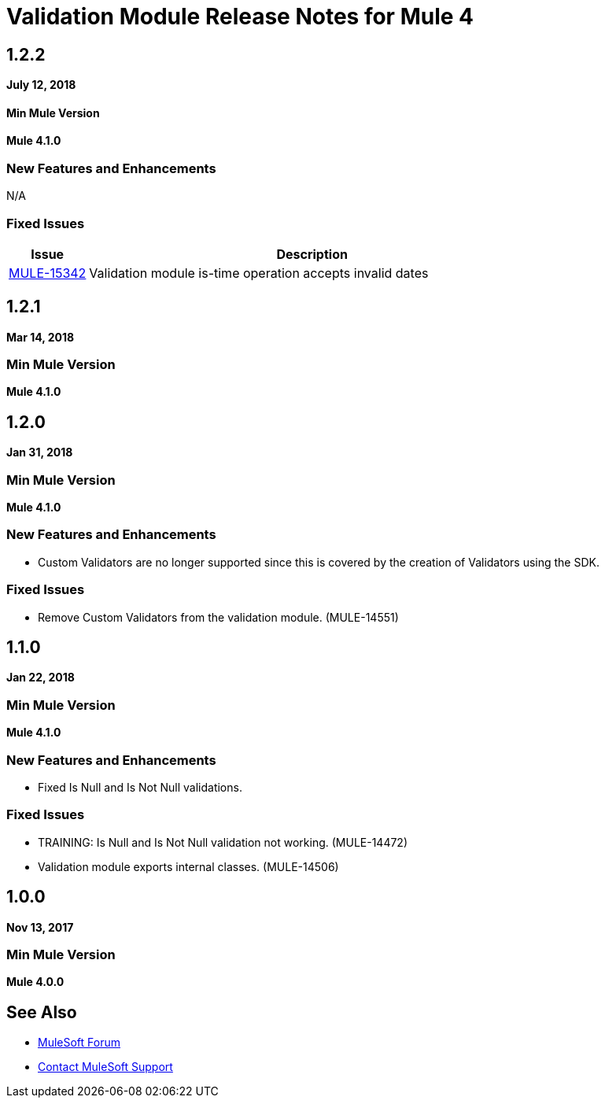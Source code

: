 = Validation Module Release Notes for Mule 4
:keywords: mule, validation, validations, validator, module, release notes

== 1.2.2

*July 12, 2018*

==== Min Mule Version
*Mule 4.1.0*

=== New Features and Enhancements

N/A

=== Fixed Issues

[%header,cols="15a,85a"]
|===
|Issue |Description
| https://www.mulesoft.org/jira/browse/MULE-15342[MULE-15342] | Validation module is-time operation accepts invalid dates
|===

== 1.2.1

*Mar 14, 2018*

=== Min Mule Version

*Mule 4.1.0*

== 1.2.0

*Jan 31, 2018*

=== Min Mule Version

*Mule 4.1.0*

=== New Features and Enhancements

* Custom Validators are no longer supported since this is covered by the creation of Validators using the SDK.

=== Fixed Issues

* Remove Custom Validators from the validation module. (MULE-14551)

== 1.1.0

*Jan 22, 2018*

=== Min Mule Version

*Mule 4.1.0*

=== New Features and Enhancements

* Fixed Is Null and Is Not Null validations.

=== Fixed Issues

* TRAINING: Is Null and Is Not Null validation not working. (MULE-14472)
* Validation module exports internal classes. (MULE-14506)

== 1.0.0

*Nov 13, 2017*

=== Min Mule Version

*Mule 4.0.0*

== See Also

* https://forums.mulesoft.com[MuleSoft Forum]
* https://support.mulesoft.com[Contact MuleSoft Support]


